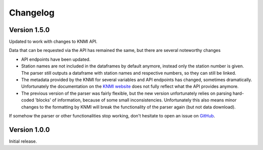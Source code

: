 =========
Changelog
=========

Version 1.5.0
=============
Updated to work with changes to KNMI API.

Data that can be requested via the API has remained the same, but there are several noteworthy changes

* API endpoints have been updated.
* Station names are not included in the dataframes by default anymore, instead only the station number is given. The parser still outputs a dataframe with station names and respective numbers, so they can still be linked.
* The metadata provided by the KNMI for several variables and API endpoints has changed, sometimes dramatically. Unfortunately the documentation on the `KNMI website <https://www.knmi.nl/kennis-en-datacentrum/achtergrond/data-ophalen-vanuit-een-script>`_ does not fully reflect what the API provides anymore.
* The previous version of the parser was fairly flexible, but the new version unfortunately relies on parsing hard-coded 'blocks' of information, because of some small inconsistencies. Unfortunately this also means minor changes to the formatting by KNMI will break the functionality of the parser again (but not data download).

If somehow the parser or other functionalities stop working, don't hesitate to open an issue on `GitHub <https://github.com/barthoekstra/knmy>`_.

Version 1.0.0
=============
Initial release.